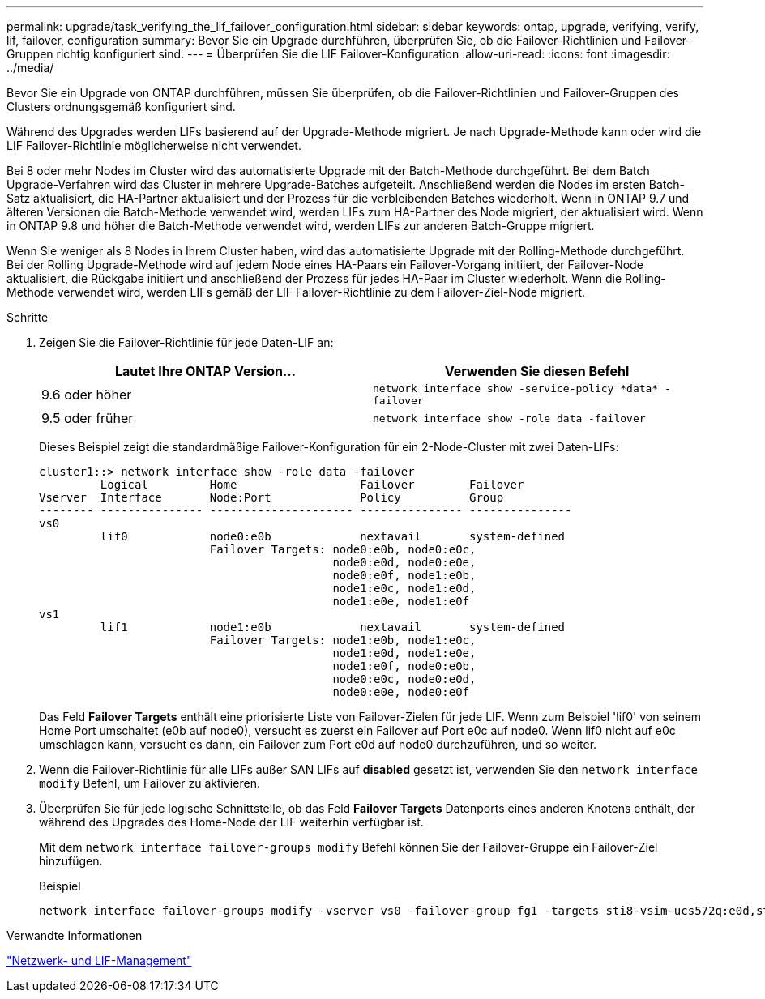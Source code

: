 ---
permalink: upgrade/task_verifying_the_lif_failover_configuration.html 
sidebar: sidebar 
keywords: ontap, upgrade, verifying, verify, lif, failover, configuration 
summary: Bevor Sie ein Upgrade durchführen, überprüfen Sie, ob die Failover-Richtlinien und Failover-Gruppen richtig konfiguriert sind. 
---
= Überprüfen Sie die LIF Failover-Konfiguration
:allow-uri-read: 
:icons: font
:imagesdir: ../media/


[role="lead"]
Bevor Sie ein Upgrade von ONTAP durchführen, müssen Sie überprüfen, ob die Failover-Richtlinien und Failover-Gruppen des Clusters ordnungsgemäß konfiguriert sind.

Während des Upgrades werden LIFs basierend auf der Upgrade-Methode migriert. Je nach Upgrade-Methode kann oder wird die LIF Failover-Richtlinie möglicherweise nicht verwendet.

Bei 8 oder mehr Nodes im Cluster wird das automatisierte Upgrade mit der Batch-Methode durchgeführt. Bei dem Batch Upgrade-Verfahren wird das Cluster in mehrere Upgrade-Batches aufgeteilt. Anschließend werden die Nodes im ersten Batch-Satz aktualisiert, die HA-Partner aktualisiert und der Prozess für die verbleibenden Batches wiederholt. Wenn in ONTAP 9.7 und älteren Versionen die Batch-Methode verwendet wird, werden LIFs zum HA-Partner des Node migriert, der aktualisiert wird. Wenn in ONTAP 9.8 und höher die Batch-Methode verwendet wird, werden LIFs zur anderen Batch-Gruppe migriert.

Wenn Sie weniger als 8 Nodes in Ihrem Cluster haben, wird das automatisierte Upgrade mit der Rolling-Methode durchgeführt. Bei der Rolling Upgrade-Methode wird auf jedem Node eines HA-Paars ein Failover-Vorgang initiiert, der Failover-Node aktualisiert, die Rückgabe initiiert und anschließend der Prozess für jedes HA-Paar im Cluster wiederholt. Wenn die Rolling-Methode verwendet wird, werden LIFs gemäß der LIF Failover-Richtlinie zu dem Failover-Ziel-Node migriert.

.Schritte
. Zeigen Sie die Failover-Richtlinie für jede Daten-LIF an:
+
[cols="2*"]
|===
| Lautet Ihre ONTAP Version... | Verwenden Sie diesen Befehl 


| 9.6 oder höher  a| 
`network interface show -service-policy \*data* -failover`



| 9.5 oder früher  a| 
`network interface show -role data -failover`

|===
+
Dieses Beispiel zeigt die standardmäßige Failover-Konfiguration für ein 2-Node-Cluster mit zwei Daten-LIFs:

+
[listing]
----
cluster1::> network interface show -role data -failover
         Logical         Home                  Failover        Failover
Vserver  Interface       Node:Port             Policy          Group
-------- --------------- --------------------- --------------- ---------------
vs0
         lif0            node0:e0b             nextavail       system-defined
                         Failover Targets: node0:e0b, node0:e0c,
                                           node0:e0d, node0:e0e,
                                           node0:e0f, node1:e0b,
                                           node1:e0c, node1:e0d,
                                           node1:e0e, node1:e0f
vs1
         lif1            node1:e0b             nextavail       system-defined
                         Failover Targets: node1:e0b, node1:e0c,
                                           node1:e0d, node1:e0e,
                                           node1:e0f, node0:e0b,
                                           node0:e0c, node0:e0d,
                                           node0:e0e, node0:e0f
----
+
Das Feld *Failover Targets* enthält eine priorisierte Liste von Failover-Zielen für jede LIF. Wenn zum Beispiel 'lif0' von seinem Home Port umschaltet (e0b auf node0), versucht es zuerst ein Failover auf Port e0c auf node0. Wenn lif0 nicht auf e0c umschlagen kann, versucht es dann, ein Failover zum Port e0d auf node0 durchzuführen, und so weiter.

. Wenn die Failover-Richtlinie für alle LIFs außer SAN LIFs auf *disabled* gesetzt ist, verwenden Sie den `network interface modify` Befehl, um Failover zu aktivieren.
. Überprüfen Sie für jede logische Schnittstelle, ob das Feld *Failover Targets* Datenports eines anderen Knotens enthält, der während des Upgrades des Home-Node der LIF weiterhin verfügbar ist.
+
Mit dem `network interface failover-groups modify` Befehl können Sie der Failover-Gruppe ein Failover-Ziel hinzufügen.

+
.Beispiel
[listing]
----
network interface failover-groups modify -vserver vs0 -failover-group fg1 -targets sti8-vsim-ucs572q:e0d,sti8-vsim-ucs572r:e0d
----


.Verwandte Informationen
link:../networking/networking_reference.html["Netzwerk- und LIF-Management"]
